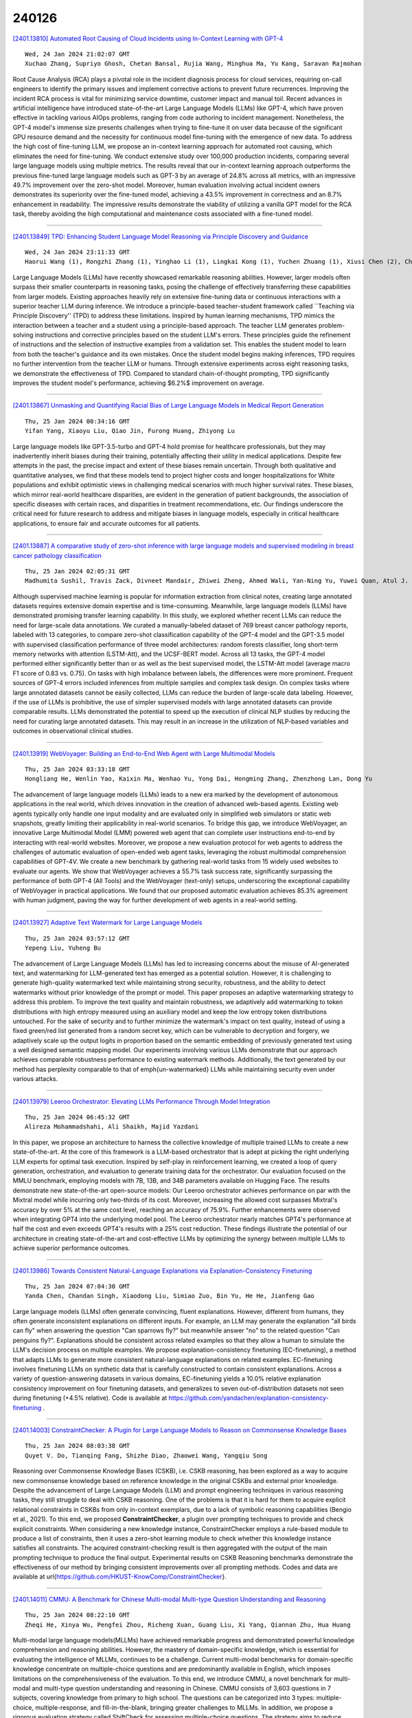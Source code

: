 240126
========

`[2401.13810] Automated Root Causing of Cloud Incidents using In-Context Learning with GPT-4 <https://arxiv.org/abs/2401.13810>`__

::

    Wed, 24 Jan 2024 21:02:07 GMT
    Xuchao Zhang, Supriyo Ghosh, Chetan Bansal, Rujia Wang, Minghua Ma, Yu Kang, Saravan Rajmohan

Root Cause Analysis (RCA) plays a pivotal role in the incident diagnosis process for cloud services, requiring on-call engineers to identify the primary issues and implement corrective actions to prevent future recurrences.
Improving the incident RCA process is vital for minimizing service downtime, customer impact and manual toil. Recent advances in artificial intelligence have introduced state-of-the-art Large Language Models (LLMs) like GPT-4, which have proven effective in tackling various AIOps problems, ranging from code authoring to incident management. Nonetheless, the GPT-4 model's immense size presents challenges when trying to fine-tune it on user data because of the significant GPU resource demand and the necessity for continuous model fine-tuning with the emergence of new data. To address the high cost of fine-tuning LLM, we propose an in-context learning approach for automated root causing, which eliminates the need for fine-tuning. We conduct extensive study over 100,000 production incidents, comparing several large language models using multiple metrics. The results reveal that our in-context learning approach outperforms the previous fine-tuned large language models such as GPT-3 by an average of 24.8\% across all metrics, with an impressive 49.7\% improvement over the zero-shot model. Moreover, human evaluation involving actual incident owners demonstrates its superiority over the fine-tuned model, achieving a 43.5\% improvement in correctness and an 8.7\% enhancement in readability. The impressive results demonstrate the viability of utilizing a vanilla GPT model for the RCA task, thereby avoiding the high computational and maintenance costs associated with a fine-tuned model.

------------

`[2401.13849] TPD: Enhancing Student Language Model Reasoning via Principle Discovery and Guidance <https://arxiv.org/abs/2401.13849>`__

::

    Wed, 24 Jan 2024 23:11:33 GMT
    Haorui Wang (1), Rongzhi Zhang (1), Yinghao Li (1), Lingkai Kong (1), Yuchen Zhuang (1), Xiusi Chen (2), Chao Zhang (1) ((1) College of Computing, Georgia Institute of Technology, (2) Department of Computer Science, University of California, Los Angeles)

Large Language Models (LLMs) have recently showcased remarkable reasoning abilities. However, larger models often surpass their smaller counterparts in reasoning tasks, posing the challenge of effectively transferring these capabilities from larger models. Existing approaches heavily rely on extensive fine-tuning data or continuous interactions with a superior teacher LLM during inference. We introduce a principle-based teacher-student framework called ``Teaching via Principle Discovery'' (TPD) to address these limitations.
Inspired by human learning mechanisms, TPD mimics the interaction between a teacher and a student using a principle-based approach. The teacher LLM generates problem-solving instructions and corrective principles based on the student LLM's errors. These principles guide the refinement of instructions and the selection of instructive examples from a validation set. This enables the student model to learn from both the teacher's guidance and its own mistakes.
Once the student model begins making inferences, TPD requires no further intervention from the teacher LLM or humans. Through extensive experiments across eight reasoning tasks, we demonstrate the effectiveness of TPD. Compared to standard chain-of-thought prompting, TPD significantly improves the student model's performance, achieving $6.2\%$ improvement on average.

------------

`[2401.13867] Unmasking and Quantifying Racial Bias of Large Language Models in Medical Report Generation <https://arxiv.org/abs/2401.13867>`__

::

    Thu, 25 Jan 2024 00:34:16 GMT
    Yifan Yang, Xiaoyu Liu, Qiao Jin, Furong Huang, Zhiyong Lu

Large language models like GPT-3.5-turbo and GPT-4 hold promise for healthcare professionals, but they may inadvertently inherit biases during their training, potentially affecting their utility in medical applications.
Despite few attempts in the past, the precise impact and extent of these biases remain uncertain. Through both qualitative and quantitative analyses, we find that these models tend to project higher costs and longer hospitalizations for White populations and exhibit optimistic views in challenging medical scenarios with much higher survival rates. These biases, which mirror real-world healthcare disparities, are evident in the generation of patient backgrounds, the association of specific diseases with certain races, and disparities in treatment recommendations, etc. Our findings underscore the critical need for future research to address and mitigate biases in language models, especially in critical healthcare applications, to ensure fair and accurate outcomes for all patients.

------------

`[2401.13887] A comparative study of zero-shot inference with large language models and supervised modeling in breast cancer pathology classification <https://arxiv.org/abs/2401.13887>`__

::

    Thu, 25 Jan 2024 02:05:31 GMT
    Madhumita Sushil, Travis Zack, Divneet Mandair, Zhiwei Zheng, Ahmed Wali, Yan-Ning Yu, Yuwei Quan, Atul J. Butte

Although supervised machine learning is popular for information extraction from clinical notes, creating large annotated datasets requires extensive domain expertise and is time-consuming. Meanwhile, large language models (LLMs) have demonstrated promising transfer learning capability. In this study, we explored whether recent LLMs can reduce the need for large-scale data annotations. We curated a manually-labeled dataset of 769 breast cancer pathology reports, labeled with 13 categories, to compare zero-shot classification capability of the GPT-4 model and the GPT-3.5 model with supervised classification performance of three model architectures: random forests classifier, long short-term memory networks with attention (LSTM-Att), and the UCSF-BERT model. Across all 13 tasks, the GPT-4 model performed either significantly better than or as well as the best supervised model, the LSTM-Att model (average macro F1 score of 0.83 vs. 0.75). On tasks with high imbalance between labels, the differences were more prominent. Frequent sources of GPT-4 errors included inferences from multiple samples and complex task design. On complex tasks where large annotated datasets cannot be easily collected, LLMs can reduce the burden of large-scale data labeling. However, if the use of LLMs is prohibitive, the use of simpler supervised models with large annotated datasets can provide comparable results. LLMs demonstrated the potential to speed up the execution of clinical NLP studies by reducing the need for curating large annotated datasets. This may result in an increase in the utilization of NLP-based variables and outcomes in observational clinical studies.

------------

`[2401.13919] WebVoyager: Building an End-to-End Web Agent with Large Multimodal Models <https://arxiv.org/abs/2401.13919>`__

::

    Thu, 25 Jan 2024 03:33:18 GMT
    Hongliang He, Wenlin Yao, Kaixin Ma, Wenhao Yu, Yong Dai, Hongming Zhang, Zhenzhong Lan, Dong Yu

The advancement of large language models (LLMs) leads to a new era marked by the development of autonomous applications in the real world, which drives innovation in the creation of advanced web-based agents. Existing web agents typically only handle one input modality and are evaluated only in simplified web simulators or static web snapshots, greatly limiting their applicability in real-world scenarios. To bridge this gap, we introduce WebVoyager, an innovative Large Multimodal Model (LMM) powered web agent that can complete user instructions end-to-end by interacting with real-world websites. Moreover, we propose a new evaluation protocol for web agents to address the challenges of automatic evaluation of open-ended web agent tasks, leveraging the robust multimodal comprehension capabilities of GPT-4V. We create a new benchmark by gathering real-world tasks from 15 widely used websites to evaluate our agents.
We show that WebVoyager achieves a 55.7% task success rate, significantly surpassing the performance of both GPT-4 (All Tools) and the WebVoyager (text-only) setups, underscoring the exceptional capability of WebVoyager in practical applications. We found that our proposed automatic evaluation achieves 85.3% agreement with human judgment, paving the way for further development of web agents in a real-world setting.

------------

`[2401.13927] Adaptive Text Watermark for Large Language Models <https://arxiv.org/abs/2401.13927>`__

::

    Thu, 25 Jan 2024 03:57:12 GMT
    Yepeng Liu, Yuheng Bu

The advancement of Large Language Models (LLMs) has led to increasing concerns about the misuse of AI-generated text, and watermarking for LLM-generated text has emerged as a potential solution. However, it is challenging to generate high-quality watermarked text while maintaining strong security, robustness, and the ability to detect watermarks without prior knowledge of the prompt or model. This paper proposes an adaptive watermarking strategy to address this problem. To improve the text quality and maintain robustness, we adaptively add watermarking to token distributions with high entropy measured using an auxiliary model and keep the low entropy token distributions untouched. For the sake of security and to further minimize the watermark's impact on text quality, instead of using a fixed green/red list generated from a random secret key, which can be vulnerable to decryption and forgery, we adaptively scale up the output logits in proportion based on the semantic embedding of previously generated text using a well designed semantic mapping model. Our experiments involving various LLMs demonstrate that our approach achieves comparable robustness performance to existing watermark methods. Additionally, the text generated by our method has perplexity comparable to that of \emph{un-watermarked} LLMs while maintaining security even under various attacks.

------------

`[2401.13979] Leeroo Orchestrator: Elevating LLMs Performance Through Model Integration <https://arxiv.org/abs/2401.13979>`__

::

    Thu, 25 Jan 2024 06:45:32 GMT
    Alireza Mohammadshahi, Ali Shaikh, Majid Yazdani

In this paper, we propose an architecture to harness the collective knowledge of multiple trained LLMs to create a new state-of-the-art. At the core of this framework is a LLM-based orchestrator that is adept at picking the right underlying LLM experts for optimal task execution. Inspired by self-play in reinforcement learning, we created a loop of query generation, orchestration, and evaluation to generate training data for the orchestrator. Our evaluation focused on the MMLU benchmark, employing models with 7B, 13B, and 34B parameters available on Hugging Face. The results demonstrate new state-of-the-art open-source models: Our Leeroo orchestrator achieves performance on par with the Mixtral model while incurring only two-thirds of its cost. Moreover, increasing the allowed cost surpasses Mixtral's accuracy by over 5% at the same cost level, reaching an accuracy of 75.9%. Further enhancements were observed when integrating GPT4 into the underlying model pool. The Leeroo orchestrator nearly matches GPT4's performance at half the cost and even exceeds GPT4's results with a 25% cost reduction. These findings illustrate the potential of our architecture in creating state-of-the-art and cost-effective LLMs by optimizing the synergy between multiple LLMs to achieve superior performance outcomes.

------------

`[2401.13986] Towards Consistent Natural-Language Explanations via Explanation-Consistency Finetuning <https://arxiv.org/abs/2401.13986>`__

::

    Thu, 25 Jan 2024 07:04:30 GMT
    Yanda Chen, Chandan Singh, Xiaodong Liu, Simiao Zuo, Bin Yu, He He, Jianfeng Gao

Large language models (LLMs) often generate convincing, fluent explanations.
However, different from humans, they often generate inconsistent explanations on different inputs. For example, an LLM may generate the explanation "all birds can fly" when answering the question "Can sparrows fly?" but meanwhile answer "no" to the related question "Can penguins fly?". Explanations should be consistent across related examples so that they allow a human to simulate the LLM's decision process on multiple examples. We propose explanation-consistency finetuning (EC-finetuning), a method that adapts LLMs to generate more consistent natural-language explanations on related examples. EC-finetuning involves finetuning LLMs on synthetic data that is carefully constructed to contain consistent explanations. Across a variety of question-answering datasets in various domains, EC-finetuning yields a 10.0% relative explanation consistency improvement on four finetuning datasets, and generalizes to seven out-of-distribution datasets not seen during finetuning (+4.5% relative). Code is available at https://github.com/yandachen/explanation-consistency-finetuning .

------------

`[2401.14003] ConstraintChecker: A Plugin for Large Language Models to Reason on Commonsense Knowledge Bases <https://arxiv.org/abs/2401.14003>`__

::

    Thu, 25 Jan 2024 08:03:38 GMT
    Quyet V. Do, Tianqing Fang, Shizhe Diao, Zhaowei Wang, Yangqiu Song

Reasoning over Commonsense Knowledge Bases (CSKB), i.e. CSKB reasoning, has been explored as a way to acquire new commonsense knowledge based on reference knowledge in the original CSKBs and external prior knowledge. Despite the advancement of Large Language Models (LLM) and prompt engineering techniques in various reasoning tasks, they still struggle to deal with CSKB reasoning. One of the problems is that it is hard for them to acquire explicit relational constraints in CSKBs from only in-context exemplars, due to a lack of symbolic reasoning capabilities (Bengio et al., 2021). To this end, we proposed **ConstraintChecker**, a plugin over prompting techniques to provide and check explicit constraints. When considering a new knowledge instance, ConstraintChecker employs a rule-based module to produce a list of constraints, then it uses a zero-shot learning module to check whether this knowledge instance satisfies all constraints. The acquired constraint-checking result is then aggregated with the output of the main prompting technique to produce the final output. Experimental results on CSKB Reasoning benchmarks demonstrate the effectiveness of our method by bringing consistent improvements over all prompting methods. Codes and data are available at \url{https://github.com/HKUST-KnowComp/ConstraintChecker}.

------------

`[2401.14011] CMMU: A Benchmark for Chinese Multi-modal Multi-type Question Understanding and Reasoning <https://arxiv.org/abs/2401.14011>`__

::

    Thu, 25 Jan 2024 08:22:10 GMT
    Zheqi He, Xinya Wu, Pengfei Zhou, Richeng Xuan, Guang Liu, Xi Yang, Qiannan Zhu, Hua Huang

Multi-modal large language models(MLLMs) have achieved remarkable progress and demonstrated powerful knowledge comprehension and reasoning abilities.
However, the mastery of domain-specific knowledge, which is essential for evaluating the intelligence of MLLMs, continues to be a challenge. Current multi-modal benchmarks for domain-specific knowledge concentrate on multiple-choice questions and are predominantly available in English, which imposes limitations on the comprehensiveness of the evaluation. To this end, we introduce CMMU, a novel benchmark for multi-modal and multi-type question understanding and reasoning in Chinese. CMMU consists of 3,603 questions in 7 subjects, covering knowledge from primary to high school. The questions can be categorized into 3 types: multiple-choice, multiple-response, and fill-in-the-blank, bringing greater challenges to MLLMs. In addition, we propose a rigorous evaluation strategy called ShiftCheck for assessing multiple-choice questions. The strategy aims to reduce position bias, minimize the influence of randomness on correctness, and perform a quantitative analysis of position bias. We evaluate seven open-source MLLMs along with GPT4-V, Gemini-Pro, and Qwen-VL-Plus. The results demonstrate that CMMU poses a significant challenge to the recent MLLMs.

------------

`[2401.14016] Towards Uncertainty-Aware Language Agent <https://arxiv.org/abs/2401.14016>`__

::

    Thu, 25 Jan 2024 08:48:21 GMT
    Jiuzhou Han and Wray Buntine and Ehsan Shareghi

While Language Agents have achieved promising success by placing Large Language Models at the core of a more versatile design that dynamically interacts with the external world, the existing approaches neglect the notion of uncertainty during these interactions. We present the Uncertainty-Aware Language Agent (UALA), a framework that orchestrates the interaction between the agent and the external world using uncertainty quantification. Compared with other well-known counterparts like ReAct, our extensive experiments across 3 representative tasks (HotpotQA, StrategyQA, MMLU) and various LLM sizes demonstrates that UALA brings a significant improvement of performance, while having a substantially lower reliance on the external world (i.e., reduced number of tool calls and tokens). Our analyses provide various insights including the great potential of UALA compared with agent fine-tuning, and underscoring the unreliably of verbalised confidence of LLMs as a proxy for uncertainty.

------------

`[2401.14043] Towards Goal-oriented Large Language Model Prompting: A Survey <https://arxiv.org/abs/2401.14043>`__

::

    Thu, 25 Jan 2024 09:47:55 GMT
    Haochen Li, Jonathan Leung, Zhiqi Shen

Large Language Models (LLMs) have shown prominent performance in various downstream tasks in which prompt engineering plays a pivotal role in optimizing LLMs' performance. This paper, not as an overview of current prompt engineering methods, aims to highlight the limitation of designing prompts while holding an anthropomorphic assumption that expects LLMs to think like humans. From our review of 35 representative studies, we demonstrate that a goal-oriented prompt formulation, which guides LLMs to follow established human logical thinking, significantly improves the performance of LLMs. Furthermore, We introduce a novel taxonomy that categorizes goal-oriented prompting methods into five interconnected stages and we demonstrate the broad applicability of our framework by summarizing ten applicable tasks. With four future directions proposed, we hope to further emphasize and promote goal-oriented prompt engineering.

------------

`[2401.14067] Ta'keed: The First Generative Fact-Checking System for Arabic Claims <https://arxiv.org/abs/2401.14067>`__

::

    Thu, 25 Jan 2024 10:43:00 GMT
    Saud Althabiti, Mohammad Ammar Alsalka, and Eric Atwell

This paper introduces Ta'keed, an explainable Arabic automatic fact-checking system. While existing research often focuses on classifying claims as "True" or "False," there is a limited exploration of generating explanations for claim credibility, particularly in Arabic. Ta'keed addresses this gap by assessing claim truthfulness based on retrieved snippets, utilizing two main components: information retrieval and LLM-based claim verification. We compiled the ArFactEx, a testing gold-labelled dataset with manually justified references, to evaluate the system. The initial model achieved a promising F1 score of 0.72 in the classification task. Meanwhile, the system's generated explanations are compared with gold-standard explanations syntactically and semantically. The study recommends evaluating using semantic similarities, resulting in an average cosine similarity score of 0.76. Additionally, we explored the impact of varying snippet quantities on claim classification accuracy, revealing a potential correlation, with the model using the top seven hits outperforming others with an F1 score of 0.77.

------------

`[2401.14109] CompactifAI: Extreme Compression of Large Language Models using Quantum-Inspired Tensor Networks <https://arxiv.org/abs/2401.14109>`__

::

    Thu, 25 Jan 2024 11:45:21 GMT
    Andrei Tomut, Saeed S. Jahromi, Sukhbinder Singh, Faysal Ishtiaq, Cesar Mu\~noz, Prabdeep Singh Bajaj, Ali Elborady, Gianni del Bimbo, Mehrazin Alizadeh, David Montero, Pablo Martin-Ramiro, Muhammad Ibrahim, Oussama Tahiri Alaoui, John Malcolm, Samuel Mugel, Roman Orus

Large Language Models (LLMs) such as ChatGPT and LlaMA are advancing rapidly in generative Artificial Intelligence (AI), but their immense size poses significant challenges, such as huge training and inference costs, substantial energy demands, and limitations for on-site deployment. Traditional compression methods such as pruning, distillation, and low-rank approximation focus on reducing the effective number of neurons in the network, while quantization focuses on reducing the numerical precision of individual weights to reduce the model size while keeping the number of neurons fixed. While these compression methods have been relatively successful in practice, there's no compelling reason to believe that truncating the number of neurons is an optimal strategy.
In this context, this paper introduces CompactifAI, an innovative LLM compression approach using quantum-inspired Tensor Networks that focuses on the model's correlation space instead, allowing for a more controlled, refined and interpretable model compression. Our method is versatile and can be implemented with - or on top of - other compression techniques. As a benchmark, we demonstrate that CompactifAI alone enables compression of the LlaMA-2 7B model to only $30\%$ of its original size while recovering over $90\%$ of the original accuracy after a brief distributed retraining.

------------

`[2401.14242] Improving Natural Language Capability of Code Large Language Model <https://arxiv.org/abs/2401.14242>`__

::

    Thu, 25 Jan 2024 15:33:20 GMT
    Wei Li and Daoguang Zan and Bei Guan and Ailun Yu and Xiaolin Chen and Yongji Wang

Code large language models (Code LLMs) have demonstrated remarkable performance in code generation. Nonetheless, most existing works focus on boosting code LLMs from the perspective of programming capabilities, while their natural language capabilities receive less attention. To fill this gap, we thus propose a novel framework, comprising two modules: AttentionExtractor, which is responsible for extracting key phrases from the user's natural language requirements, and AttentionCoder, which leverages these extracted phrases to generate target code to solve the requirement. This framework pioneers an innovative idea by seamlessly integrating code LLMs with traditional natural language processing tools. To validate the effectiveness of the framework, we craft a new code generation benchmark, called MultiNL-H, covering five natural languages. Extensive experimental results demonstrate the effectiveness of our proposed framework.

------------

`[2401.14267] Transformers and Cortical Waves: Encoders for Pulling In Context Across Time <https://arxiv.org/abs/2401.14267>`__

::

    Thu, 25 Jan 2024 16:01:49 GMT
    Lyle Muller, Patricia S. Churchland, and Terrence J. Sejnowski

The capabilities of transformer networks such as ChatGPT and other Large Language Models (LLMs) have captured the world's attention. The crucial computational mechanism underlying their performance relies on transforming a complete input sequence - for example, all the words in a sentence into a long "encoding vector" - that allows transformers to learn long-range temporal dependencies in naturalistic sequences. Specifically, "self-attention" applied to this encoding vector enhances temporal context in transformers by computing associations between pairs of words in the input sequence. We suggest that waves of neural activity, traveling across single cortical regions or across multiple regions at the whole-brain scale, could implement a similar encoding principle. By encapsulating recent input history into a single spatial pattern at each moment in time, cortical waves may enable temporal context to be extracted from sequences of sensory inputs, the same computational principle used in transformers.

------------

`[2401.14280] RomanSetu: Efficiently unlocking multilingual capabilities of Large Language Models models via Romanization <https://arxiv.org/abs/2401.14280>`__

::

    Thu, 25 Jan 2024 16:11:41 GMT
    Jaavid Aktar Husain, Raj Dabre, Aswanth Kumar, Ratish Puduppully, Anoop Kunchukuttan

This study addresses the challenge of extending Large Language Models (LLMs) to non-English languages, specifically those using non-Latin scripts. We propose an innovative approach that utilizes the romanized form of text as an interface for LLMs, hypothesizing that its frequent informal use and shared tokens with English enhance cross-lingual alignment. Focusing on Hindi, we demonstrate through Hindi-to-English translation and sentiment analysis tasks that romanized text not only significantly improves inference efficiency due to its lower fertility compared to native text but also achieves competitive performance with limited pre-training. Additionally, our novel multi-script prompting approach, which combines romanized and native texts, shows promise in further enhancing task performance. These findings suggest the potential of romanization in bridging the language gap for LLM applications, with future work aimed at expanding this approach to more languages and tasks.

------------

`[2401.14295] Topologies of Reasoning: Demystifying Chains, Trees, and Graphs of Thoughts <https://arxiv.org/abs/2401.14295>`__

::

    Thu, 25 Jan 2024 16:34:00 GMT
    Maciej Besta, Florim Memedi, Zhenyu Zhang, Robert Gerstenberger, Nils Blach, Piotr Nyczyk, Marcin Copik, Grzegorz Kwa\'sniewski, J\"urgen M\"uller, Lukas Gianinazzi, Ales Kubicek, Hubert Niewiadomski, Onur Mutlu, Torsten Hoefler

The field of natural language processing (NLP) has witnessed significant progress in recent years, with a notable focus on improving large language models' (LLM) performance through innovative prompting techniques. Among these, prompt engineering coupled with structures has emerged as a promising paradigm, with designs such as Chain-of-Thought, Tree of Thoughts, or Graph of Thoughts, in which the overall LLM reasoning is guided by a structure such as a graph. As illustrated with numerous examples, this paradigm significantly enhances the LLM's capability to solve numerous tasks, ranging from logical or mathematical reasoning to planning or creative writing. To facilitate the understanding of this growing field and pave the way for future developments, we devise a general blueprint for effective and efficient LLM reasoning schemes. For this, we conduct an in-depth analysis of the prompt execution pipeline, clarifying and clearly defining different concepts. We then build the first taxonomy of structure-enhanced LLM reasoning schemes. We focus on identifying fundamental classes of harnessed structures, and we analyze the representations of these structures, algorithms executed with these structures, and many others. We refer to these structures as reasoning topologies, because their representation becomes to a degree spatial, as they are contained within the LLM context. Our study compares existing prompting schemes using the proposed taxonomy, discussing how certain design choices lead to different patterns in performance and cost. We also outline theoretical underpinnings, relationships between prompting and others parts of the LLM ecosystem such as knowledge bases, and the associated research challenges. Our work will help to advance future prompt engineering techniques.

------------

`[2401.13835] The Calibration Gap between Model and Human Confidence in Large Language Models <https://arxiv.org/abs/2401.13835>`__

::

    Wed, 24 Jan 2024 22:21:04 GMT
    Mark Steyvers, Heliodoro Tejeda, Aakriti Kumar, Catarina Belem, Sheer Karny, Xinyue Hu, Lukas Mayer, Padhraic Smyth

For large language models (LLMs) to be trusted by humans they need to be well-calibrated in the sense that they can accurately assess and communicate how likely it is that their predictions are correct. Recent work has focused on the quality of internal LLM confidence assessments, but the question remains of how well LLMs can communicate this internal model confidence to human users.
This paper explores the disparity between external human confidence in an LLM's responses and the internal confidence of the model. Through experiments involving multiple-choice questions, we systematically examine human users' ability to discern the reliability of LLM outputs. Our study focuses on two key areas: (1) assessing users' perception of true LLM confidence and (2) investigating the impact of tailored explanations on this perception. The research highlights that default explanations from LLMs often lead to user overestimation of both the model's confidence and its' accuracy. By modifying the explanations to more accurately reflect the LLM's internal confidence, we observe a significant shift in user perception, aligning it more closely with the model's actual confidence levels. This adjustment in explanatory approach demonstrates potential for enhancing user trust and accuracy in assessing LLM outputs. The findings underscore the importance of transparent communication of confidence levels in LLMs, particularly in high-stakes applications where understanding the reliability of AI-generated information is essential.

------------

`[2401.13912] A Survey of Deep Learning and Foundation Models for Time Series Forecasting <https://arxiv.org/abs/2401.13912>`__

::

    Thu, 25 Jan 2024 03:14:07 GMT
    John A. Miller, Mohammed Aldosari, Farah Saeed, Nasid Habib Barna, Subas Rana, I. Budak Arpinar, and Ninghao Liu

Deep Learning has been successfully applied to many application domains, yet its advantages have been slow to emerge for time series forecasting. For example, in the well-known Makridakis (M) Competitions, hybrids of traditional statistical or machine learning techniques have only recently become the top performers. With the recent architectural advances in deep learning being applied to time series forecasting (e.g., encoder-decoders with attention, transformers, and graph neural networks), deep learning has begun to show significant advantages. Still, in the area of pandemic prediction, there remain challenges for deep learning models: the time series is not long enough for effective training, unawareness of accumulated scientific knowledge, and interpretability of the model. To this end, the development of foundation models (large deep learning models with extensive pre-training) allows models to understand patterns and acquire knowledge that can be applied to new related problems before extensive training data becomes available. Furthermore, there is a vast amount of knowledge available that deep learning models can tap into, including Knowledge Graphs and Large Language Models fine-tuned with scientific domain knowledge. There is ongoing research examining how to utilize or inject such knowledge into deep learning models. In this survey, several state-of-the-art modeling techniques are reviewed, and suggestions for further work are provided.

------------

`[2401.13920] LocMoE: A Low-overhead MoE for Large Language Model Training <https://arxiv.org/abs/2401.13920>`__

::

    Thu, 25 Jan 2024 03:36:39 GMT
    Jing Li, Zhijie Sun, Xuan He, Li Zeng, Yi Lin, Entong Li, Binfan Zheng, Rongqian Zhao, Xin Chen

The Mixtures-of-Experts (MoE) model is a widespread distributed and integrated learning method for large language models (LLM), which is favored due to its ability to sparsify and expand models efficiently. However, the performance of MoE is limited by load imbalance and high latency of All-To-All communication, along with relatively redundant computation owing to large expert capacity. Load imbalance may result from existing routing policies that consistently tend to select certain experts. The frequent inter-node communication in the All-To-All procedure also significantly prolongs the training time. To alleviate the above performance problems, we propose a novel routing strategy that combines load balance and locality by converting partial inter-node communication to that of intra-node. Notably, we elucidate that there is a minimum threshold for expert capacity, calculated through the maximal angular deviation between the gating weights of the experts and the assigned tokens. We port these modifications on the PanGu-Sigma model based on the MindSpore framework with multi-level routing and conduct experiments on Ascend clusters. The experiment results demonstrate that the proposed LocMoE reduces training time per epoch by 12.68% to 22.24% compared to classical routers, such as hash router and switch router, without impacting the model accuracy.

------------

`[2401.14112] FP6-LLM: Efficiently Serving Large Language Models Through FP6-Centric Algorithm-System Co-Design <https://arxiv.org/abs/2401.14112>`__

::

    Thu, 25 Jan 2024 11:46:38 GMT
    Haojun Xia, Zhen Zheng, Xiaoxia Wu, Shiyang Chen, Zhewei Yao, Stephen Youn, Arash Bakhtiari, Michael Wyatt, Donglin Zhuang, Zhongzhu Zhou, Olatunji Ruwase, Yuxiong He, Shuaiwen Leon Song

Six-bit quantization (FP6) can effectively reduce the size of large language models (LLMs) and preserve the model quality consistently across varied applications. However, existing systems do not provide Tensor Core support for FP6 quantization and struggle to achieve practical performance improvements during LLM inference. It is challenging to support FP6 quantization on GPUs due to (1) unfriendly memory access of model weights with irregular bit-width and (2) high runtime overhead of weight de-quantization. To address these problems, we propose TC-FPx, the first full-stack GPU kernel design scheme with unified Tensor Core support of float-point weights for various quantization bit-width.
We integrate TC-FPx kernel into an existing inference system, providing new end-to-end support (called FP6-LLM) for quantized LLM inference, where better trade-offs between inference cost and model quality are achieved. Experiments show that FP6-LLM enables the inference of LLaMA-70b using only a single GPU, achieving 1.69x-2.65x higher normalized inference throughput than the FP16 baseline. The source code will be publicly available soon.

------------

`[2401.14151] True Knowledge Comes from Practice: Aligning LLMs with Embodied Environments via Reinforcement Learning <https://arxiv.org/abs/2401.14151>`__

::

    Thu, 25 Jan 2024 13:03:20 GMT
    Weihao Tan, Wentao Zhang, Shanqi Liu, Longtao Zheng, Xinrun Wang, Bo An

Despite the impressive performance across numerous tasks, large language models (LLMs) often fail in solving simple decision-making tasks due to the misalignment of the knowledge in LLMs with environments. On the contrary, reinforcement learning (RL) agents learn policies from scratch, which makes them always align with environments but difficult to incorporate prior knowledge for efficient explorations. To narrow the gap, we propose TWOSOME, a novel general online framework that deploys LLMs as decision-making agents to efficiently interact and align with embodied environments via RL without requiring any prepared datasets or prior knowledge of the environments.
Firstly, we query the joint probabilities of each valid action with LLMs to form behavior policies. Then, to enhance the stability and robustness of the policies, we propose two normalization methods and summarize four prompt design principles. Finally, we design a novel parameter-efficient training architecture where the actor and critic share one frozen LLM equipped with low-rank adapters (LoRA) updated by PPO. We conduct extensive experiments to evaluate TWOSOME. i) TWOSOME exhibits significantly better sample efficiency and performance compared to the conventional RL method, PPO, and prompt tuning method, SayCan, in both classical decision-making environment, Overcooked, and simulated household environment, VirtualHome. ii) Benefiting from LLMs' open-vocabulary feature, TWOSOME shows superior generalization ability to unseen tasks. iii) Under our framework, there is no significant loss of the LLMs' original ability during online PPO finetuning.

------------

`[2401.14192] How Can Large Language Models Understand Spatial-Temporal Data? <https://arxiv.org/abs/2401.14192>`__

::

    Thu, 25 Jan 2024 14:03:15 GMT
    Lei Liu, Shuo Yu, Runze Wang, Zhenxun Ma, Yanming Shen

While Large Language Models (LLMs) dominate tasks like natural language processing and computer vision, harnessing their power for spatial-temporal forecasting remains challenging. The disparity between sequential text and complex spatial-temporal data hinders this application. To address this issue, this paper introduces STG-LLM, an innovative approach empowering LLMs for spatial-temporal forecasting. We tackle the data mismatch by proposing: 1) STG-Tokenizer: This spatial-temporal graph tokenizer transforms intricate graph data into concise tokens capturing both spatial and temporal relationships; 2) STG-Adapter: This minimalistic adapter, consisting of linear encoding and decoding layers, bridges the gap between tokenized data and LLM comprehension.
By fine-tuning only a small set of parameters, it can effectively grasp the semantics of tokens generated by STG-Tokenizer, while preserving the original natural language understanding capabilities of LLMs. Extensive experiments on diverse spatial-temporal benchmark datasets show that STG-LLM successfully unlocks LLM potential for spatial-temporal forecasting. Remarkably, our approach achieves competitive performance on par with dedicated SOTA methods.

------------

`[2401.14351] ServerlessLLM: Locality-Enhanced Serverless Inference for Large Language Models <https://arxiv.org/abs/2401.14351>`__

::

    Thu, 25 Jan 2024 17:55:07 GMT
    Yao Fu, Leyang Xue, Yeqi Huang, Andrei-Octavian Brabete, Dmitrii Ustiugov, Yuvraj Patel, Luo Mai

This paper presents ServerlessLLM, a locality-enhanced serverless inference system for Large Language Models (LLMs). ServerlessLLM exploits the substantial capacity and bandwidth of storage and memory devices available on GPU servers, thereby reducing costly remote checkpoint downloads and achieving efficient checkpoint loading. ServerlessLLM achieves this through three main contributions: (i) fast LLM checkpoint loading via a novel loading-optimized checkpoint format design, coupled with an efficient multi-tier checkpoint loading system; (ii) locality-driven LLM inference with live migration, which allows ServerlessLLM to effectively achieve locality-driven server allocation while preserving the low latency of ongoing LLM inference; and (iii) locality-aware server allocation, enabling ServerlessLLM to evaluate the status of each server in a cluster and effectively schedule model startup time to capitalize on local checkpoint placement. Our comprehensive experiments, which include microbenchmarks and real-world traces, show that ServerlessLLM surpasses state-of-the-art systems by 10 - 200X in latency performance when running various LLM inference workloads.

------------

`[2401.13802] Investigating the Efficacy of Large Language Models for Code Clone Detection <https://arxiv.org/abs/2401.13802>`__

::

    Wed, 24 Jan 2024 20:43:36 GMT
    Mohamad Khajezade, Jie Wu, Fatemeh Hendijani Fard, Gema Rodr\'iguez-P\'erez, Mohamed Sami Shehata

Large Language Models (LLMs) have demonstrated remarkable success in various natural language processing and software engineering tasks, such as code generation. The LLMs are mainly utilized in the prompt-based zero/few-shot paradigm to guide the model in accomplishing the task. %\textbf{Goal:} GPT-based models are one of the popular ones studied for tasks such as code comment generation or test generation. These tasks are `generative' tasks.
However, there is limited research on the usage of LLMs for `non-generative' tasks such as classification using the prompt-based paradigm. In this preliminary exploratory study, we investigated the applicability of LLMs for Code Clone Detection (CCD), a non-generative task. %\textbf{Method:} By building a mono-lingual and cross-lingual CCD dataset derived from CodeNet, we first investigated two different prompts using ChatGPT to detect \textcolor{black}{Type-4} code clones in Java-Java and Java-Ruby pairs in a zero-shot setting. We \textcolor{black}{then} conducted an analysis to understand the strengths and weaknesses of ChatGPT in CCD. %\textbf{Results:} ChatGPT surpasses the baselines in cross-language CCD \textcolor{black}{attaining an F1-score of 0.877 } and achieves comparable performance to fully fine-tuned models for mono-lingual CCD, \textcolor{black}{with an F1-score of 0.878}. Also, the \textcolor{black}{prompt and the} difficulty level of the problems has an impact on the performance of ChatGPT. \textcolor{black}{Finally,} we provide insights and future directions based on our initial analysis

------------

`[2401.13974] BootPIG: Bootstrapping Zero-shot Personalized Image Generation Capabilities in Pretrained Diffusion Models <https://arxiv.org/abs/2401.13974>`__

::

    Thu, 25 Jan 2024 06:18:20 GMT
    Senthil Purushwalkam, Akash Gokul, Shafiq Joty, Nikhil Naik

Recent text-to-image generation models have demonstrated incredible success in generating images that faithfully follow input prompts. However, the requirement of using words to describe a desired concept provides limited control over the appearance of the generated concepts. In this work, we address this shortcoming by proposing an approach to enable personalization capabilities in existing text-to-image diffusion models. We propose a novel architecture (BootPIG) that allows a user to provide reference images of an object in order to guide the appearance of a concept in the generated images.
The proposed BootPIG architecture makes minimal modifications to a pretrained text-to-image diffusion model and utilizes a separate UNet model to steer the generations toward the desired appearance. We introduce a training procedure that allows us to bootstrap personalization capabilities in the BootPIG architecture using data generated from pretrained text-to-image models, LLM chat agents, and image segmentation models. In contrast to existing methods that require several days of pretraining, the BootPIG architecture can be trained in approximately 1 hour. Experiments on the DreamBooth dataset demonstrate that BootPIG outperforms existing zero-shot methods while being comparable with test-time finetuning approaches. Through a user study, we validate the preference for BootPIG generations over existing methods both in maintaining fidelity to the reference object's appearance and aligning with textual prompts.

------------

`[2401.14079] From Requirements to Architecture: An AI-Based Journey to Semi-Automatically Generate Software Architectures <https://arxiv.org/abs/2401.14079>`__

::

    Thu, 25 Jan 2024 10:56:58 GMT
    Tobias Eisenreich, Sandro Speth, Stefan Wagner

Designing domain models and software architectures represents a significant challenge in software development, as the resulting architectures play a vital role in fulfilling the system's quality of service. Due to time pressure, architects often model only one architecture based on their known limited domain understanding, patterns, and experience instead of thoroughly analyzing the domain and evaluating multiple candidates, selecting the best fitting.
Existing approaches try to generate domain models based on requirements, but still require time-consuming manual effort to achieve good results. Therefore, in this vision paper, we propose a method to generate software architecture candidates semi-automatically based on requirements using artificial intelligence techniques. We further envision an automatic evaluation and trade-off analysis of the generated architecture candidates using, e.g., the architecture trade-off analysis method combined with large language models and quantitative analyses. To evaluate this approach, we aim to analyze the quality of the generated architecture models and the efficiency and effectiveness of our proposed process by conducting qualitative studies.

------------

`[2401.14176] Copilot Refinement: Addressing Code Smells in Copilot-Generated Python Code <https://arxiv.org/abs/2401.14176>`__

::

    Thu, 25 Jan 2024 13:39:54 GMT
    Beiqi Zhang, Peng Liang, Qiong Feng, Yujia Fu, Zengyang Li

As one of the most popular dynamic languages, Python experiences a decrease in readability and maintainability when code smells are present. Recent advancements in Large Language Models have sparked growing interest in AI-enabled tools for both code generation and refactoring. GitHub Copilot is one such tool that has gained widespread usage. Copilot Chat, released on September 2023, functions as an interactive tool aims at facilitating natural language-powered coding. However, limited attention has been given to understanding code smells in Copilot-generated Python code and Copilot's ability to fix the code smells it generates. To this end, we built a dataset comprising 102 code smells in Copilot-generated Python code. Our aim is to first explore the occurrence of code smells in Copilot-generated Python code and then evaluate the effectiveness of Copilot in fixing these code smells employing different prompts. The results show that 8 out of 10 types of Python smells can be detected in Copilot-generated Python code, among which Multiply-Nested Container is the most common one. For these code smells, Copilot Chat achieves a highest fixing rate of 87.1%, showing promise in fixing Python code smells generated by Copilot itself. Besides, the effectiveness of Copilot Chat in fixing these smells can be improved with the provision of more detailed prompts. However, using Copilot Chat to fix these smells might introduce new code smells.

------------

`[2401.14362] The Typing Cure: Experiences with Large Language Model Chatbots for Mental Health Support <https://arxiv.org/abs/2401.14362>`__

::

    Thu, 25 Jan 2024 18:08:53 GMT
    Inhwa Song, Sachin R. Pendse, Neha Kumar, Munmun De Choudhury

People experiencing severe distress increasingly use Large Language Model (LLM) chatbots as mental health support tools. Discussions on social media have described how engagements were lifesaving for some, but evidence suggests that general-purpose LLM chatbots also have notable risks that could endanger the welfare of users if not designed responsibly. In this study, we investigate the lived experiences of people who have used LLM chatbots for mental health support. We build on interviews with 21 individuals from globally diverse backgrounds to analyze how users create unique support roles for their chatbots, fill in gaps in everyday care, and navigate associated cultural limitations when seeking support from chatbots. We ground our analysis in psychotherapy literature around effective support, and introduce the concept of therapeutic alignment, or aligning AI with therapeutic values for mental health contexts. Our study offers recommendations for how designers can approach the ethical and effective use of LLM chatbots and other AI mental health support tools in mental health care.

------------

`[2401.12255] Instructional Fingerprinting of Large Language Models <https://arxiv.org/abs/2401.12255>`__

::

    Sun, 21 Jan 2024 09:51:45 GMT
    Jiashu Xu, Fei Wang, Mingyu Derek Ma, Pang Wei Koh, Chaowei Xiao, Muhao Chen

The exorbitant cost of training Large language models (LLMs) from scratch makes it essential to fingerprint the models to protect intellectual property via ownership authentication and to ensure downstream users and developers comply with their license terms (e.g. restricting commercial use). In this study, we present a pilot study on LLM fingerprinting as a form of very lightweight instruction tuning. Model publisher specifies a confidential private key and implants it as an instruction backdoor that causes the LLM to generate specific text when the key is present. Results on 11 popularly-used LLMs showed that this approach is lightweight and does not affect the normal behavior of the model. It also prevents publisher overclaim, maintains robustness against fingerprint guessing and parameter-efficient training, and supports multi-stage fingerprinting akin to MIT License. Code is available in https://cnut1648.github.io/Model-Fingerprint/.

------------

`[2401.14196] DeepSeek-Coder: When the Large Language Model Meets Programming - The Rise of Code Intelligence <https://arxiv.org/abs/2401.14196>`__

::

    Thu, 25 Jan 2024 14:17:53 GMT
    Daya Guo, Qihao Zhu, Dejian Yang, Zhenda Xie, Kai Dong, Wentao Zhang, Guanting Chen, Xiao Bi, Y. Wu, Y.K. Li, Fuli Luo, Yingfei Xiong, Wenfeng Liang

The rapid development of large language models has revolutionized code intelligence in software development. However, the predominance of closed-source models has restricted extensive research and development. To address this, we introduce the DeepSeek-Coder series, a range of open-source code models with sizes from 1.3B to 33B, trained from scratch on 2 trillion tokens. These models are pre-trained on a high-quality project-level code corpus and employ a fill-in-the-blank task with a 16K window to enhance code generation and infilling. Our extensive evaluations demonstrate that DeepSeek-Coder not only achieves state-of-the-art performance among open-source code models across multiple benchmarks but also surpasses existing closed-source models like Codex and GPT-3.5. Furthermore, DeepSeek-Coder models are under a permissive license that allows for both research and unrestricted commercial use.

------------

`[2401.13726] Supporting Sensemaking of Large Language Model Outputs at Scale <https://arxiv.org/abs/2401.13726>`__

::

    Wed, 24 Jan 2024 18:45:34 GMT
    Katy Ilonka Gero, Chelse Swoopes, Ziwei Gu, Jonathan K. Kummerfeld, Elena L. Glassman

Large language models (LLMs) are capable of generating multiple responses to a single prompt, yet little effort has been expended to help end-users or system designers make use of this capability. In this paper, we explore how to present many LLM responses at once. We design five features, which include both pre-existing and novel methods for computing similarities and differences across textual documents, as well as how to render their outputs. We report on a controlled user study (n=24) and eight case studies evaluating these features and how they support users in different tasks. We find that the features support a wide variety of sensemaking tasks and even make tasks previously considered to be too difficult by our participants now tractable. Finally, we present design guidelines to inform future explorations of new LLM interfaces.

------------

`[2308.01154] Arithmetic with Language Models: from Memorization to Computation <https://arxiv.org/abs/2308.01154>`__

::

    replaced with revised version Thu, 25 Jan 2024 10:04:49 GMT
    Submission history From: Matteo Ferrara [view email]
    [v1] Wed, 2 Aug 2023 13:58:37 UTC (728 KB)
    [v2] Thu, 25 Jan 2024 10:04:49 UTC (1,403 KB)
    [v3] Wed, 6 Mar 2024 09:39:16 UTC (1,141 KB)
    Davide Maltoni and Matteo Ferrara

A better understanding of the emergent computation and problem-solving capabilities of recent large language models is of paramount importance to further improve them and broaden their applicability. This work investigates how a language model, trained to predict the next token, can perform arithmetic computations generalizing beyond training data. Binary addition and multiplication constitute a good testbed for this purpose, since they require a very small vocabulary and exhibit relevant input/output discontinuities making smooth input interpolation ineffective for novel data. We successfully trained a light language model to learn these tasks and ran a number of experiments to investigate the extrapolation capabilities and internal information processing. Our findings support the hypothesis that the language model works as an Encoding-Regression-Decoding machine where the computation takes place in the value space once the input token representation is mapped to an appropriate internal representation.

------------

`[2311.11482] Meta Prompting for AGI Systems <https://arxiv.org/abs/2311.11482>`__

::

    replaced with revised version Thu, 25 Jan 2024 13:54:42 GMT
    Submission history From: Yifan Zhang [view email]
    [v1] Mon, 20 Nov 2023 01:51:13 UTC (514 KB)
    [v2] Thu, 25 Jan 2024 13:54:42 UTC (767 KB)
    [v3] Tue, 30 Jan 2024 01:15:59 UTC (862 KB)
    [v4] Thu, 1 Feb 2024 04:12:52 UTC (700 KB)
    [v5] Tue, 2 Apr 2024 03:36:57 UTC (680 KB)
    Yifan Zhang

In this work, we present a comprehensive study of Meta Prompting (MP), an innovative technique reshaping the utilization of language models (LMs) and AI systems in problem-solving and data interaction. Grounded in type theory and category theory, Meta Prompting emphasizes the structure and syntax of information over traditional content-centric methods. The paper explores the formal definitions of Meta Prompting, sets it apart from few-shot prompting, and underlines its effectiveness in various AI applications. A key focus is applying Meta Prompting for complex reasoning tasks, showing how it effectively deconstructs intricate problems into simpler sub-problems, enhancing token efficiency, and enabling more equitable problem-solving comparisons, especially against few-shot prompting methods. Additionally, the paper introduces Meta Prompting for prompting tasks, allowing LLMs to self-generate new prompts in a recursive, metaprogramming-like manner. Empirical experiments, including using a Qwen-72B base language model equipped with meta prompt without instruction-tuning to solve MATH problems with accuracy at 46.3%, which surpass the supervised fine-tuned counterpart trained with extensive mathematical QA instruction pairs and even the initial version of GPT-4, solving GSM8K problems with 83.5% accuracy with zero-shot meta-prompted Qwen-72B base language model, and solving the Game of 24 tasks with a 100% success rate using GPT-4, demonstrate the meta prompting's efficacy in achieving high accuracy and efficiency, showcasing Meta Prompting's transformative impact on AI problem-solving. The code is available at this https URL.

------------

`[2312.05934] Fine-Tuning or Retrieval? Comparing Knowledge Injection in LLMs <https://arxiv.org/abs/2312.05934>`__

::

    replaced with revised version Thu, 25 Jan 2024 08:37:45 GMT
    Submission history From: Oded Ovadia [view email]
    [v1] Sun, 10 Dec 2023 16:52:00 UTC (474 KB)
    [v2] Thu, 25 Jan 2024 08:37:45 UTC (1,099 KB)
    [v3] Tue, 30 Jan 2024 11:58:10 UTC (527 KB)
    Oded Ovadia, Menachem Brief, Moshik Mishaeli, Oren Elisha

Large language models (LLMs) encapsulate a vast amount of factual information within their pre-trained weights, as evidenced by their ability to answer diverse questions across different domains. However, this knowledge is inherently limited, relying heavily on the characteristics of the training data. Consequently, using external datasets to incorporate new information or refine the capabilities of LLMs on previously seen information poses a significant challenge. In this study, we compare two common approaches: unsupervised fine-tuning and retrieval-augmented generation (RAG). We evaluate both approaches on a variety of knowledge-intensive tasks across different topics. Our findings reveal that while unsupervised fine-tuning offers some improvement, RAG consistently outperforms it, both for existing knowledge encountered during training and entirely new knowledge. Moreover, we find that LLMs struggle to learn new factual information through unsupervised fine-tuning, and that exposing them to numerous variations of the same fact during training could alleviate this problem.

------------

`[2312.11562] A Survey of Reasoning with Foundation Models <https://arxiv.org/abs/2312.11562>`__

::

    replaced with revised version Thu, 25 Jan 2024 11:20:16 GMT
    Submission history From: Ruihang Chu [view email]
    [v1] Sun, 17 Dec 2023 15:16:13 UTC (3,868 KB)
    [v2] Wed, 20 Dec 2023 07:25:58 UTC (3,867 KB)
    [v3] Thu, 21 Dec 2023 13:21:59 UTC (3,870 KB)
    [v4] Tue, 26 Dec 2023 11:31:54 UTC (3,872 KB)
    [v5] Thu, 25 Jan 2024 11:20:16 UTC (3,873 KB)
    Jiankai Sun, Chuanyang Zheng, Enze Xie, Zhengying Liu, Ruihang Chu, Jianing Qiu, Jiaqi Xu, Mingyu Ding, Hongyang Li, Mengzhe Geng, Yue Wu, Wenhai Wang, Junsong Chen, Zhangyue Yin, Xiaozhe Ren, Jie Fu, Junxian He, Wu Yuan, Qi Liu, Xihui Liu, Yu Li, Hao Dong, Yu Cheng, Ming Zhang, Pheng Ann Heng, Jifeng Dai, Ping Luo, Jingdong Wang, Ji-Rong Wen, Xipeng Qiu, Yike Guo, Hui Xiong, Qun Liu, Zhenguo Li

Reasoning, a crucial ability for complex problem-solving, plays a pivotal role in various real-world settings such as negotiation, medical diagnosis, and criminal investigation. It serves as a fundamental methodology in the field of Artificial General Intelligence (AGI). With the ongoing development of foundation models, e.g., Large Language Models (LLMs), there is a growing interest in exploring their abilities in reasoning tasks. In this paper, we introduce seminal foundation models proposed or adaptable for reasoning, highlighting the latest advancements in various reasoning tasks, methods, and benchmarks. We then delve into the potential future directions behind the emergence of reasoning abilities within foundation models. We also discuss the relevance of multimodal learning, autonomous agents, and super alignment in the context of reasoning. By discussing these future research directions, we hope to inspire researchers in their exploration of this field, stimulate further advancements in reasoning with foundation models, and contribute to the development of AGI.

------------

`[2401.01623] Can AI Be as Creative as Humans? <https://arxiv.org/abs/2401.01623>`__

::

    replaced with revised version Thu, 25 Jan 2024 13:10:15 GMT
    Submission history From: Haonan Wang [view email]
    [v1] Wed, 3 Jan 2024 08:49:12 UTC (247 KB)
    [v2] Fri, 5 Jan 2024 08:21:36 UTC (247 KB)
    [v3] Fri, 12 Jan 2024 18:03:36 UTC (247 KB)
    [v4] Thu, 25 Jan 2024 13:10:15 UTC (248 KB)
    Haonan Wang, James Zou, Michael Mozer, Anirudh Goyal, Alex Lamb, Linjun Zhang, Weijie J Su, Zhun Deng, Michael Qizhe Xie, Hannah Brown, Kenji Kawaguchi

Creativity serves as a cornerstone for societal progress and innovation. With the rise of advanced generative AI models capable of tasks once reserved for human creativity, the study of AI's creative potential becomes imperative for its responsible development and application. In this paper, we prove in theory that AI can be as creative as humans under the condition that it can properly fit the data generated by human creators. Therefore, the debate on AI's creativity is reduced into the question of its ability to fit a sufficient amount of data. To arrive at this conclusion, this paper first addresses the complexities in defining creativity by introducing a new concept called Relative Creativity. Rather than attempting to define creativity universally, we shift the focus to whether AI can match the creative abilities of a hypothetical human. The methodological shift leads to a statistically quantifiable assessment of AI's creativity, term Statistical Creativity. This concept, statistically comparing the creative abilities of AI with those of specific human groups, facilitates theoretical exploration of AI's creative potential. Our analysis reveals that by fitting extensive conditional data without marginalizing out the generative conditions, AI can emerge as a hypothetical new creator. The creator possesses the same creative abilities on par with the human creators it was trained on. Building on theoretical findings, we discuss the application in prompt-conditioned autoregressive models, providing a practical means for evaluating creative abilities of generative AI models, such as Large Language Models (LLMs). Additionally, this study provides an actionable training guideline, bridging the theoretical quantification of creativity with practical model training.

------------

`[2211.03818] Retrieval augmentation of large language models for lay language generation <https://arxiv.org/abs/2211.03818>`__

::

    replaced with revised version Thu, 25 Jan 2024 09:30:11 GMT
    Submission history From: Yue Guo [view email]
    [v1] Mon, 7 Nov 2022 19:06:53 UTC (1,799 KB)
    [v2] Thu, 25 Jan 2024 09:30:11 UTC (2,707 KB)
    Yue Guo, Wei Qiu, Gondy Leroy, Sheng Wang, Trevor Cohen

Recent lay language generation systems have used Transformer models trained on a parallel corpus to increase health information accessibility. However, the applicability of these models is constrained by the limited size and topical breadth of available corpora. We introduce CELLS, the largest (63k pairs) and broadest-ranging (12 journals) parallel corpus for lay language generation. The abstract and the corresponding lay language summary are written by domain experts, assuring the quality of our dataset. Furthermore, qualitative evaluation of expert-authored plain language summaries has revealed background explanation as a key strategy to increase accessibility. Such explanation is challenging for neural models to generate because it goes beyond simplification by adding content absent from the source. We derive two specialized paired corpora from CELLS to address key challenges in lay language generation: generating background explanations and simplifying the original abstract. We adopt retrieval-augmented models as an intuitive fit for the task of background explanation generation, and show improvements in summary quality and simplicity while maintaining factual correctness. Taken together, this work presents the first comprehensive study of background explanation for lay language generation, paving the path for disseminating scientific knowledge to a broader audience. CELLS is publicly available at: this https URL.

------------

`[2303.16416] Improving Large Language Models for Clinical Named Entity Recognition via Prompt Engineering <https://arxiv.org/abs/2303.16416>`__

::

    replaced with revised version Thu, 25 Jan 2024 04:02:23 GMT
    Submission history From: Yan Hu [view email]
    [v1] Wed, 29 Mar 2023 02:46:18 UTC (172 KB)
    [v2] Mon, 15 May 2023 18:17:17 UTC (172 KB)
    [v3] Thu, 25 Jan 2024 04:02:23 UTC (4,590 KB)
    Yan Hu, Qingyu Chen, Jingcheng Du, Xueqing Peng, Vipina Kuttichi Keloth, Xu Zuo, Yujia Zhou, Zehan Li, Xiaoqian Jiang, Zhiyong Lu, Kirk Roberts, Hua Xu

Objective: This study quantifies the capabilities of GPT-3.5 and GPT-4 for clinical named entity recognition (NER) tasks and proposes task-specific prompts to improve their performance. Materials and Methods: We evaluated these models on two clinical NER tasks: (1) to extract medical problems, treatments, and tests from clinical notes in the MTSamples corpus, following the 2010 i2b2 concept extraction shared task, and (2) identifying nervous system disorder-related adverse events from safety reports in the vaccine adverse event reporting system (VAERS). To improve the GPT models' performance, we developed a clinical task-specific prompt framework that includes (1) baseline prompts with task description and format specification, (2) annotation guideline-based prompts, (3) error analysis-based instructions, and (4) annotated samples for few-shot learning. We assessed each prompt's effectiveness and compared the models to BioClinicalBERT. Results: Using baseline prompts, GPT-3.5 and GPT-4 achieved relaxed F1 scores of 0.634, 0.804 for MTSamples, and 0.301, 0.593 for VAERS. Additional prompt components consistently improved model performance. When all four components were used, GPT-3.5 and GPT-4 achieved relaxed F1 socres of 0.794, 0.861 for MTSamples and 0.676, 0.736 for VAERS, demonstrating the effectiveness of our prompt framework. Although these results trail BioClinicalBERT (F1 of 0.901 for the MTSamples dataset and 0.802 for the VAERS), it is very promising considering few training samples are needed. Conclusion: While direct application of GPT models to clinical NER tasks falls short of optimal performance, our task-specific prompt framework, incorporating medical knowledge and training samples, significantly enhances GPT models' feasibility for potential clinical applications.

------------

`[2306.08302] Unifying Large Language Models and Knowledge Graphs: A Roadmap <https://arxiv.org/abs/2306.08302>`__

::

    replaced with revised version Thu, 25 Jan 2024 00:48:34 GMT
    Submission history From: Linhao Luo [view email]
    [v1] Wed, 14 Jun 2023 07:15:26 UTC (3,347 KB)
    [v2] Tue, 20 Jun 2023 14:18:49 UTC (3,330 KB)
    [v3] Thu, 25 Jan 2024 00:48:34 UTC (6,907 KB)
    Shirui Pan, Linhao Luo, Yufei Wang, Chen Chen, Jiapu Wang, Xindong Wu

Large language models (LLMs), such as ChatGPT and GPT4, are making new waves in the field of natural language processing and artificial intelligence, due to their emergent ability and generalizability. However, LLMs are black-box models, which often fall short of capturing and accessing factual knowledge. In contrast, Knowledge Graphs (KGs), Wikipedia and Huapu for example, are structured knowledge models that explicitly store rich factual knowledge. KGs can enhance LLMs by providing external knowledge for inference and interpretability. Meanwhile, KGs are difficult to construct and evolving by nature, which challenges the existing methods in KGs to generate new facts and represent unseen knowledge. Therefore, it is complementary to unify LLMs and KGs together and simultaneously leverage their advantages. In this article, we present a forward-looking roadmap for the unification of LLMs and KGs. Our roadmap consists of three general frameworks, namely, 1) KG-enhanced LLMs, which incorporate KGs during the pre-training and inference phases of LLMs, or for the purpose of enhancing understanding of the knowledge learned by LLMs; 2) LLM-augmented KGs, that leverage LLMs for different KG tasks such as embedding, completion, construction, graph-to-text generation, and question answering; and 3) Synergized LLMs + KGs, in which LLMs and KGs play equal roles and work in a mutually beneficial way to enhance both LLMs and KGs for bidirectional reasoning driven by both data and knowledge. We review and summarize existing efforts within these three frameworks in our roadmap and pinpoint their future research directions.

------------

`[2311.04661] Massive Editing for Large Language Models via Meta Learning <https://arxiv.org/abs/2311.04661>`__

::

    replaced with revised version Thu, 25 Jan 2024 03:50:57 GMT
    Submission history From: Chenmien Tan [view email]
    [v1] Wed, 8 Nov 2023 13:03:06 UTC (239 KB)
    [v2] Thu, 9 Nov 2023 11:07:15 UTC (251 KB)
    [v3] Thu, 25 Jan 2024 03:50:57 UTC (310 KB)
    Chenmien Tan and Ge Zhang and Jie Fu

While large language models (LLMs) have enabled learning knowledge from the pre-training corpora, the acquired knowledge may be fundamentally incorrect or outdated over time, which necessitates rectifying the knowledge of the language model (LM) after the training. A promising approach involves employing a hyper-network to generate parameter shift, whereas existing hyper-networks suffer from inferior scalability in synchronous editing operation amount. To mitigate the problem, we propose the MAssive Language Model Editing Network (MALMEN), which formulates the parameter shift aggregation as the least square problem, subsequently updating the LM parameters using the normal equation. To accommodate editing multiple facts simultaneously with limited memory budgets, we separate the computation on the hyper-network and LM, enabling arbitrary batch size on both neural networks. Our method is evaluated by editing up to thousands of facts on LMs with different architectures, i.e., BERT-base, GPT-2, T5-XL (2.8B), and GPT-J (6B), across various knowledge-intensive NLP tasks, i.e., closed book fact-checking and question answering. Remarkably, MALMEN is capable of editing hundreds of times more facts than strong baselines with the identical hyper-network architecture and outperforms editor specifically designed for GPT. Our code is available at this https URL.

------------

`[2311.04928] Leveraging Large Language Models for Collective Decision-Making <https://arxiv.org/abs/2311.04928>`__

::

    replaced with revised version Wed, 24 Jan 2024 19:38:52 GMT
    Submission history From: Marios Papachristou [view email]
    [v1] Fri, 3 Nov 2023 18:27:21 UTC (5,697 KB)
    [v2] Wed, 24 Jan 2024 19:38:52 UTC (6,513 KB)
    Marios Papachristou, Longqi Yang, Chin-Chia Hsu

In various work contexts, such as meeting scheduling, collaborating, and project planning, collective decision-making is essential but often challenging due to diverse individual preferences, varying work focuses, and power dynamics among members. To address this, we propose a system leveraging Large Language Models (LLMs) to facilitate group decision-making by managing conversations and balancing preferences among individuals. Our system aims to extract individual preferences from conversations and suggest options that satisfy the preferences of the members. We specifically apply this system to corporate meeting scheduling. We create synthetic employee profiles and simulate conversations at scale, leveraging LLMs to evaluate the system performance as a novel approach to conducting a user study. Our results indicate efficient coordination with reduced interactions between the members and the LLM-based system. The system refines and improves its proposed options over time, ensuring that many of the members' individual preferences are satisfied in an equitable way. Finally, we conduct a survey study involving human participants to assess our system's ability to aggregate preferences and reasoning about them. Our findings show that the system exhibits strong performance in both dimensions.

------------

`[2401.05561] TrustLLM: Trustworthiness in Large Language Models <https://arxiv.org/abs/2401.05561>`__

::

    replaced with revised version Thu, 25 Jan 2024 17:49:03 GMT
    Submission history From: Yue Huang [view email]
    [v1] Wed, 10 Jan 2024 22:07:21 UTC (1,498 KB)
    [v2] Sat, 13 Jan 2024 17:57:06 UTC (1,499 KB)
    [v3] Thu, 25 Jan 2024 17:49:03 UTC (1,500 KB)
    [v4] Mon, 18 Mar 2024 02:49:05 UTC (1,509 KB)
    Lichao Sun, Yue Huang, Haoran Wang, Siyuan Wu, Qihui Zhang, Chujie Gao, Yixin Huang, Wenhan Lyu, Yixuan Zhang, Xiner Li, Zhengliang Liu, Yixin Liu, Yijue Wang, Zhikun Zhang, Bhavya Kailkhura, Caiming Xiong, Chaowei Xiao, Chunyuan Li, Eric Xing, Furong Huang, Hao Liu, Heng Ji, Hongyi Wang, Huan Zhang, Huaxiu Yao, Manolis Kellis, Marinka Zitnik, Meng Jiang, Mohit Bansal, James Zou, Jian Pei, Jian Liu, Jianfeng Gao, Jiawei Han, Jieyu Zhao, Jiliang Tang, Jindong Wang, John Mitchell, Kai Shu, Kaidi Xu, Kai-Wei Chang, Lifang He, Lifu Huang, Michael Backes, Neil Zhenqiang Gong, Philip S. Yu, Pin-Yu Chen, Quanquan Gu, Ran Xu, Rex Ying, Shuiwang Ji, Suman Jana, Tianlong Chen, Tianming Liu, Tianyi Zhou, William Wang, Xiang Li, Xiangliang Zhang, Xiao Wang, Xing Xie, Xun Chen, Xuyu Wang, Yan Liu, Yanfang Ye, et al. (3 additional authors not shown)

Large language models (LLMs), exemplified by ChatGPT, have gained considerable attention for their excellent natural language processing capabilities. Nonetheless, these LLMs present many challenges, particularly in the realm of trustworthiness. Therefore, ensuring the trustworthiness of LLMs emerges as an important topic. This paper introduces TrustLLM, a comprehensive study of trustworthiness in LLMs, including principles for different dimensions of trustworthiness, established benchmark, evaluation, and analysis of trustworthiness for mainstream LLMs, and discussion of open challenges and future directions. Specifically, we first propose a set of principles for trustworthy LLMs that span eight different dimensions. Based on these principles, we further establish a benchmark across six dimensions including truthfulness, safety, fairness, robustness, privacy, and machine ethics. We then present a study evaluating 16 mainstream LLMs in TrustLLM, consisting of over 30 datasets. Our findings firstly show that in general trustworthiness and utility (i.e., functional effectiveness) are positively related. Secondly, our observations reveal that proprietary LLMs generally outperform most open-source counterparts in terms of trustworthiness, raising concerns about the potential risks of widely accessible open-source LLMs. However, a few open-source LLMs come very close to proprietary ones. Thirdly, it is important to note that some LLMs may be overly calibrated towards exhibiting trustworthiness, to the extent that they compromise their utility by mistakenly treating benign prompts as harmful and consequently not responding. Finally, we emphasize the importance of ensuring transparency not only in the models themselves but also in the technologies that underpin trustworthiness. Knowing the specific trustworthy technologies that have been employed is crucial for analyzing their effectiveness.

------------

`[2401.08491] Contrastive Perplexity for Controlled Generation: An Application in Detoxifying Large Language Models <https://arxiv.org/abs/2401.08491>`__

::

    replaced with revised version Wed, 24 Jan 2024 23:04:02 GMT
    Submission history From: Tassilo Klein [view email]
    [v1] Tue, 16 Jan 2024 16:49:39 UTC (1,220 KB)
    [v2] Wed, 24 Jan 2024 23:04:02 UTC (1,220 KB)
    Tassilo Klein, Moin Nabi

The generation of undesirable and factually incorrect content of large language models poses a significant challenge and remains largely an unsolved issue. This paper studies the integration of a contrastive learning objective for fine-tuning LLMs for implicit knowledge editing and controlled text generation. Optimizing the training objective entails aligning text perplexities in a contrastive fashion. To facilitate training the model in a self-supervised fashion, we leverage an off-the-shelf LLM for training data generation. We showcase applicability in the domain of detoxification. Herein, the proposed approach leads to a significant decrease in the generation of toxic content while preserving general utility for downstream tasks such as commonsense reasoning and reading comprehension. The proposed approach is conceptually simple but empirically powerful.

------------

`[2401.12522] BiTA: Bi-Directional Tuning for Lossless Acceleration in Large Language Models <https://arxiv.org/abs/2401.12522>`__

::

    replaced with revised version Thu, 25 Jan 2024 14:02:03 GMT
    Submission history From: Feng Lin [view email]
    [v1] Tue, 23 Jan 2024 06:36:49 UTC (2,655 KB)
    [v2] Thu, 25 Jan 2024 14:02:03 UTC (2,934 KB)
    Feng Lin, Hanling Yi, Hongbin Li, Yifan Yang, Xiaotian Yu, Guangming Lu, Rong Xiao

Large language models (LLMs) commonly employ autoregressive generation during inference, leading to high memory bandwidth demand and consequently extended latency. To mitigate this inefficiency, we present Bi-directional Tuning for lossless Acceleration (BiTA), an innovative method expediting LLMs via streamlined semi-autoregressive generation and draft verification. Inspired by the concept of prompt tuning, we enhance LLMs with a parameter-efficient design called bi-directional tuning for the capability in semi-autoregressive generation. Employing efficient tree-based decoding, the models perform draft candidate generation and verification in parallel, ensuring outputs identical to their autoregressive counterparts under greedy sampling. BiTA serves as a lightweight plug-in module, seamlessly boosting the inference efficiency of existing LLMs without requiring additional assistance models or incurring significant extra memory costs. Applying the proposed BiTA, LLaMA-2-70B-Chat achieves a 2.7$\times$ speedup on the MT-Bench benchmark. Extensive experiments confirm our method surpasses state-of-the-art acceleration techniques.

------------

`[2401.13527] SpeechGPT-Gen: Scaling Chain-of-Information Speech Generation <https://arxiv.org/abs/2401.13527>`__

::

    replaced with revised version Thu, 25 Jan 2024 17:24:52 GMT
    Submission history From: Dong Zhang [view email]
    [v1] Wed, 24 Jan 2024 15:25:01 UTC (611 KB)
    [v2] Thu, 25 Jan 2024 17:24:52 UTC (611 KB)
    Dong Zhang, Xin Zhang, Jun Zhan, Shimin Li, Yaqian Zhou, Xipeng Qiu

Benefiting from effective speech modeling, current Speech Large Language Models (SLLMs) have demonstrated exceptional capabilities in in-context speech generation and efficient generalization to unseen speakers. However, the prevailing information modeling process is encumbered by certain redundancies, leading to inefficiencies in speech generation. We propose Chain-of-Information Generation (CoIG), a method for decoupling semantic and perceptual information in large-scale speech generation. Building on this, we develop SpeechGPT-Gen, an 8-billion-parameter SLLM efficient in semantic and perceptual information modeling. It comprises an autoregressive model based on LLM for semantic information modeling and a non-autoregressive model employing flow matching for perceptual information modeling. Additionally, we introduce the novel approach of infusing semantic information into the prior distribution to enhance the efficiency of flow matching. Extensive experimental results demonstrate that SpeechGPT-Gen markedly excels in zero-shot text-to-speech, zero-shot voice conversion, and speech-to-speech dialogue, underscoring CoIG's remarkable proficiency in capturing and modeling speech's semantic and perceptual dimensions. Code and models are available at this https URL.

------------

`[2401.13601] MM-LLMs: Recent Advances in MultiModal Large Language Models <https://arxiv.org/abs/2401.13601>`__

::

    replaced with revised version Thu, 25 Jan 2024 03:46:15 GMT
    Submission history From: Duzhen Zhang [view email]
    [v1] Wed, 24 Jan 2024 17:10:45 UTC (5,256 KB)
    [v2] Thu, 25 Jan 2024 03:46:15 UTC (5,256 KB)
    [v3] Sat, 17 Feb 2024 09:17:55 UTC (2,432 KB)
    [v4] Tue, 20 Feb 2024 09:51:37 UTC (2,432 KB)
    Duzhen Zhang, Yahan Yu, Chenxing Li, Jiahua Dong, Dan Su, Chenhui Chu, Dong Yu

In the past year, MultiModal Large Language Models (MM-LLMs) have undergone substantial advancements, augmenting off-the-shelf LLMs to support MM inputs or outputs via cost-effective training strategies. The resulting models not only preserve the inherent reasoning and decision-making capabilities of LLMs but also empower a diverse range of MM tasks. In this paper, we provide a comprehensive survey aimed at facilitating further research of MM-LLMs. Initially, we outline general design formulations for model architecture and training pipeline. Subsequently, we introduce a taxonomy encompassing $122$ MM-LLMs, each characterized by its specific formulations. Furthermore, we review the performance of selected MM-LLMs on mainstream benchmarks and summarize key training recipes to enhance the potency of MM-LLMs. Finally, we explore promising directions for MM-LLMs while concurrently maintaining a real-time tracking website for the latest developments in the field. We hope that this survey contributes to the ongoing advancement of the MM-LLMs domain.

------------

`[2312.11819] An Adaptive Placement and Parallelism Framework for Accelerating RLHF Training <https://arxiv.org/abs/2312.11819>`__

::

    replaced with revised version Thu, 25 Jan 2024 02:46:06 GMT
    Submission history From: Youshao Xiao [view email]
    [v1] Tue, 19 Dec 2023 03:24:55 UTC (930 KB)
    [v2] Thu, 25 Jan 2024 02:46:06 UTC (1,373 KB)
    Youshao Xiao, Weichang Wu, Zhenglei Zhou, Fagui Mao, Shangchun Zhao, Lin Ju, Lei Liang, Xiaolu Zhang, Jun Zhou

Recently, ChatGPT or InstructGPT like large language models (LLM) has made a significant impact in the AI world. Many works have attempted to reproduce the complex InstructGPT's training pipeline, namely Reinforcement Learning with Human Feedback (RLHF). However, the mainstream distributed RLHF training methods typically adopt a fixed model placement strategy, referred to as the Flattening strategy. This strategy treats all four interdependent models involved in RLHF as a single entity, distributing them across all devices and applying parallelism techniques designed for a single model, regardless of the different workloads inherent to each model. As a result, this strategy exacerbates the generation bottlenecks in the RLHF training and degrades the overall training efficiency. To address these issues, we propose an adaptive model placement framework that offers two flexible model placement strategies. The Interleaving strategy helps reduce memory redundancy and communication costs of RLHF training by placing models without dependencies on exclusive devices with careful orchestration. On the other hand, the Separation strategy improves the throughput of model training by separating the training and inference runtime of the RLHF pipeline with additional shadow models. Furthermore, our framework provides a simple user interface and allows for the agile allocation of models across devices in a fine-grained manner for various training scenarios, involving models of varying sizes and devices of different scales. Extensive experiments have demonstrated that our Interleaving and Separation strategies can achieve notable improvements up to 11X, compared to the current SOTA approaches. The results highlight the effectiveness and adaptability of our approaches in accelerating the training of distributed RLHF.

------------

`[2401.10529] Mementos: A Comprehensive Benchmark for Multimodal Large Language Model Reasoning over Image Sequences <https://arxiv.org/abs/2401.10529>`__

::

    replaced with revised version Thu, 25 Jan 2024 04:11:57 GMT
    Submission history From: Xiyao Wang [view email]
    [v1] Fri, 19 Jan 2024 07:10:13 UTC (44,857 KB)
    [v2] Thu, 25 Jan 2024 04:11:57 UTC (44,887 KB)
    Xiyao Wang, Yuhang Zhou, Xiaoyu Liu, Hongjin Lu, Yuancheng Xu, Feihong He, Jaehong Yoon, Taixi Lu, Gedas Bertasius, Mohit Bansal, Huaxiu Yao, Furong Huang

Multimodal Large Language Models (MLLMs) have demonstrated proficiency in handling a variety of visual-language tasks. However, current MLLM benchmarks are predominantly designed to evaluate reasoning based on static information about a single image, and the ability of modern MLLMs to extrapolate from image sequences, which is essential for understanding our ever-changing world, has been less investigated. To address this challenge, this paper introduces Mementos, a new benchmark designed to assess MLLMs' sequential image reasoning abilities. Mementos features 4,761 diverse image sequences with varying lengths. We also employ a GPT-4 assisted method to evaluate MLLM reasoning performance. Through a careful evaluation of nine recent MLLMs on Mementos, including GPT-4V and Gemini, we find that they struggle to accurately describe dynamic information about given image sequences, often leading to hallucinations/misrepresentations of objects and their corresponding behaviors. Our quantitative analysis and case studies identify three key factors impacting MLLMs' sequential image reasoning: the correlation between object and behavioral hallucinations, the influence of cooccurring behaviors, and the compounding impact of behavioral hallucinations. Our dataset is available at this https URL.

------------

`[2312.00024] Can LLMs Patch Security Issues? <https://arxiv.org/abs/2312.00024>`__

::

    replaced with revised version Wed, 24 Jan 2024 20:52:07 GMT
    Submission history From: Kamel Alrashedy [view email]
    [v1] Mon, 13 Nov 2023 08:54:37 UTC (506 KB)
    [v2] Wed, 24 Jan 2024 20:52:07 UTC (526 KB)
    [v3] Mon, 19 Feb 2024 06:06:25 UTC (526 KB)
    Kamel Alrashedy, Abdullah Aljasser

Large Language Models (LLMs) have shown impressive proficiency in code generation. Nonetheless, similar to human developers, these models might generate code that contains security vulnerabilities and flaws. Writing secure code remains a substantial challenge, as vulnerabilities often arise during interactions between programs and external systems or services, such as databases and operating systems. In this paper, we propose a novel approach, Feedback-Driven Solution Synthesis (FDSS), designed to explore the use of LLMs in receiving feedback from Bandit, which is a static code analysis tool, and then the LLMs generate potential solutions to resolve security vulnerabilities. Each solution, along with the vulnerable code, is then sent back to the LLM for code refinement. Our approach shows a significant improvement over the baseline and outperforms existing approaches. Furthermore, we introduce a new dataset, PythonSecurityEval, collected from real-world scenarios on Stack Overflow to evaluate the LLMs' ability to generate secure code. Code and data are available at \url{this https URL}
